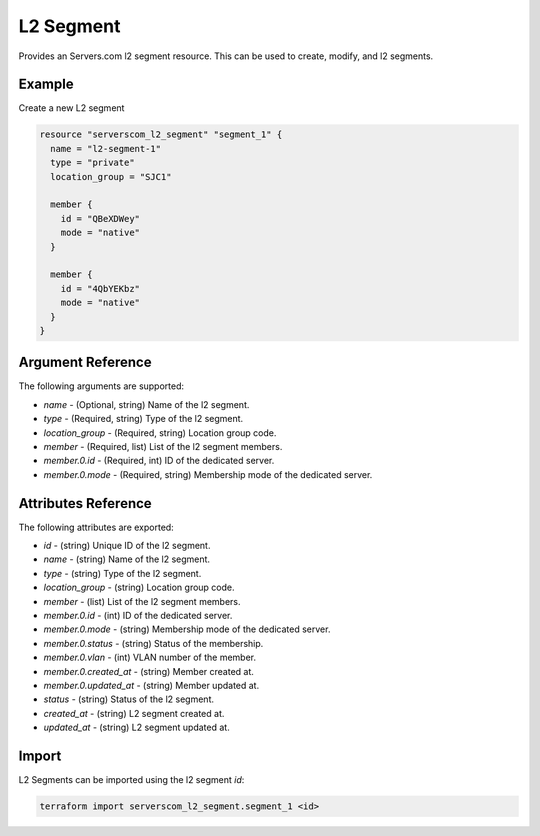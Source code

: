 .. _resource_serverscom_l2_segment:

L2 Segment
==========

Provides an Servers.com l2 segment resource. This can be used to create, modify, and l2 segments.

Example
*******

Create a new L2 segment

.. sourcecode:: terraform

  resource "serverscom_l2_segment" "segment_1" {
    name = "l2-segment-1"
    type = "private"
    location_group = "SJC1"

    member {
      id = "QBeXDWey"
      mode = "native"
    }

    member {
      id = "4QbYEKbz"
      mode = "native"
    }
  }

Argument Reference
******************

The following arguments are supported:

- `name` - (Optional, string) Name of the l2 segment.
- `type` - (Required, string) Type of the l2 segment.
- `location_group` - (Required, string) Location group code.
- `member` - (Required, list) List of the l2 segment members.
- `member.0.id` - (Required, int) ID of the dedicated server.
- `member.0.mode` - (Required, string) Membership mode of the dedicated server.

Attributes Reference
********************

The following attributes are exported:

- `id` - (string) Unique ID of the l2 segment.
- `name` - (string) Name of the l2 segment.
- `type` - (string) Type of the l2 segment.
- `location_group` - (string) Location group code.
- `member` - (list) List of the l2 segment members.
- `member.0.id` - (int) ID of the dedicated server.
- `member.0.mode` - (string) Membership mode of the dedicated server.
- `member.0.status` - (string) Status of the membership.
- `member.0.vlan` - (int) VLAN number of the member.
- `member.0.created_at` - (string) Member created at.
- `member.0.updated_at` - (string) Member updated at.
- `status` - (string) Status of the l2 segment.
- `created_at` - (string) L2 segment created at.
- `updated_at` - (string) L2 segment updated at.

Import
******

L2 Segments can be imported using the l2 segment `id`:

.. sourcecode:: bash

  terraform import serverscom_l2_segment.segment_1 <id>

.. vi: textwidth=78
